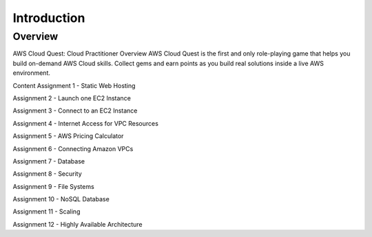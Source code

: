 Introduction
====================

Overview
---------------

.. image:: pictures/Screenshot (176).png
   :align: center
   :width: 700px


AWS Cloud Quest: Cloud Practitioner
Overview
AWS Cloud Quest is the first and only role-playing game that helps you build on-demand AWS Cloud skills.
Collect gems and earn points as you build real solutions inside a live AWS environment.

Content
Assignment 1 - Static Web Hosting

Assignment 2 - Launch one EC2 Instance

Assignment 3 - Connect to an EC2 Instance

Assignment 4 - Internet Access for VPC Resources

Assignment 5 - AWS Pricing Calculator

Assignment 6 - Connecting Amazon VPCs

Assignment 7 - Database

Assignment 8 - Security

Assignment 9 - File Systems

Assignment 10 - NoSQL Database

Assignment 11 - Scaling

Assignment 12 - Highly Available Architecture

